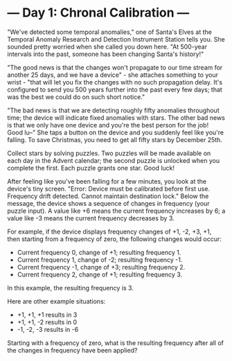 * --- Day 1: Chronal Calibration ---

   "We've detected some temporal anomalies," one of Santa's Elves at the
   Temporal Anomaly Research and Detection Instrument Station tells you. She
   sounded pretty worried when she called you down here. "At 500-year
   intervals into the past, someone has been changing Santa's history!"

   "The good news is that the changes won't propagate to our time stream for
   another 25 days, and we have a device" - she attaches something to your
   wrist - "that will let you fix the changes with no such propagation delay.
   It's configured to send you 500 years further into the past every few
   days; that was the best we could do on such short notice."

   "The bad news is that we are detecting roughly fifty anomalies throughout
   time; the device will indicate fixed anomalies with stars. The other bad
   news is that we only have one device and you're the best person for the
   job! Good lu--" She taps a button on the device and you suddenly feel like
   you're falling. To save Christmas, you need to get all fifty stars by
   December 25th.

   Collect stars by solving puzzles. Two puzzles will be made available on
   each day in the Advent calendar; the second puzzle is unlocked when you
   complete the first. Each puzzle grants one star. Good luck!

   After feeling like you've been falling for a few minutes, you look at the
   device's tiny screen. "Error: Device must be calibrated before first use.
   Frequency drift detected. Cannot maintain destination lock." Below the
   message, the device shows a sequence of changes in frequency (your puzzle
   input). A value like +6 means the current frequency increases by 6; a
   value like -3 means the current frequency decreases by 3.

   For example, if the device displays frequency changes of +1, -2, +3, +1,
   then starting from a frequency of zero, the following changes would occur:

     * Current frequency  0, change of +1; resulting frequency  1.
     * Current frequency  1, change of -2; resulting frequency -1.
     * Current frequency -1, change of +3; resulting frequency  2.
     * Current frequency  2, change of +1; resulting frequency  3.

   In this example, the resulting frequency is 3.

   Here are other example situations:

     * +1, +1, +1 results in  3
     * +1, +1, -2 results in  0
     * -1, -2, -3 results in -6

   Starting with a frequency of zero, what is the resulting frequency after
   all of the changes in frequency have been applied?

